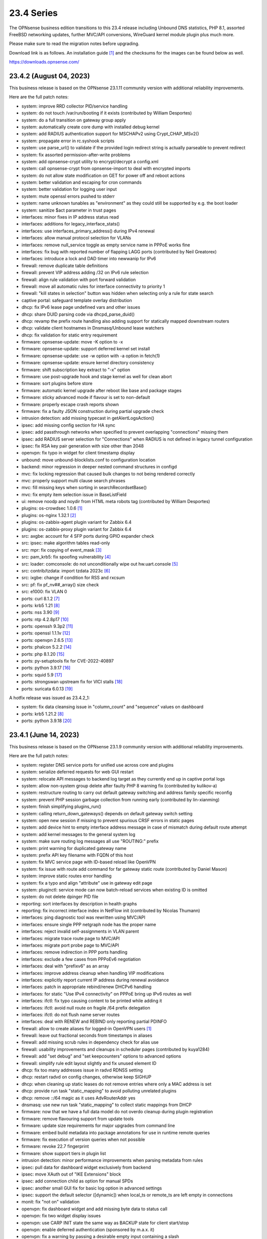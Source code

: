 ===========================================================================================
23.4  Series
===========================================================================================


The OPNsense business edition transitions to this 23.4 release including
Unbound DNS statistics, PHP 8.1, assorted FreeBSD networking updates,
further MVC/API conversions, WireGuard kernel module plugin plus much more.

Please make sure to read the migration notes before upgrading.

Download link is as follows.  An installation guide `[1] <https://docs.opnsense.org/manual/install.html>`__  and the checksums for
the images can be found below as well.

https://downloads.opnsense.com/


--------------------------------------------------------------------------
23.4.2 (August 04, 2023)
--------------------------------------------------------------------------

This business release is based on the OPNsense 23.1.11 community version
with additional reliability improvements.

Here are the full patch notes:

* system: improve RRD collector PID/service handling
* system: do not touch /var/run/booting if it exists (contributed by William Desportes)
* system: do a full transition on gateway group apply
* system: automatically create core dump with installed debug kernel
* system: add RADIUS authentication support for MSCHAPv2 using Crypt_CHAP_MSv2()
* system: propagate error in rc.syshook scripts
* system: use parse_url() to validate if the provided login redirect string is actually parseable to prevent redirect
* system: fix assorted permission-after-write problems
* system: add opnsense-crypt utility to encrypt/decrypt a config.xml
* system: call opnsense-crypt from opnsense-import to deal with encrypted imports
* system: do not allow state modification on GET for power off and reboot actions
* system: better validation and escaping for cron commands
* system: better validation for logging user input
* system: mute openssl errors pushed to stderr
* system: name unknown tunables as "environment" as they could still be supported by e.g. the boot loader
* system: sanitize $act parameter in trust pages
* interfaces: minor fixes in IP address status read
* interfaces: additions for legacy_interface_stats()
* interfaces: use interfaces_primary_address() during IPv4 renewal
* interfaces: allow manual protocol selection for VLANs
* interfaces: remove null_service toggle as empty service name in PPPoE works fine
* interfaces: fix bug with reported number of flapping LAGG ports (contributed by Neil Greatorex)
* interfaces: introduce a lock and DAD timer into newwanip for IPv6
* firewall: remove duplicate table definitions
* firewall: prevent VIP address adding /32 on IPv6 rule selection
* firewall: align rule validation with port forward validation
* firewall: move all automatic rules for interface connectivity to priority 1
* firewall: "kill states in selection" button was hidden when selecting only a rule for state search
* captive portal: safeguard template overlay distribution
* dhcp: fix IPv6 lease page undefined vars and other issues
* dhcp: share DUID parsing code via dhcpd_parse_duid()
* dhcp: revamp the prefix route handling also adding support for statically mapped downstream routers
* dhcp: validate client hostnames in Dnsmasq/Unbound lease watchers
* dhcp: fix validation for static entry requirement
* firmware: opnsense-update: move -K option to -x
* firmware: opnsense-update: support deferred kernel set install
* firmware: opnsense-update: use -w option with -a option in fetch(1)
* firmware: opnsense-update: ensure kernel directory consistency
* firmware: shift subscription key extract to "-x" option
* firmware: use post-upgrade hook and stage kernel as well for clean abort
* firmware: sort plugins before store
* firmware: automatic kernel upgrade after reboot like base and package stages
* firmware: sticky advanced mode if flavour is set to non-default
* firmware: properly escape crash reports shown
* firmware: fix a faulty JSON construction during partial upgrade check
* intrusion detection: add missing typecast in getAlertLogsAction()
* ipsec: add missing config section for HA sync
* ipsec: add passthrough networks when specified to prevent overlapping "connections" missing them
* ipsec: add RADIUS server selection for "Connections" when RADIUS is not defined in legacy tunnel configuration
* ipsec: fix RSA key pair generation with size other than 2048
* openvpn: fix typo in widget for client timestamp display
* unbound: move unbound-blocklists.conf to configuration location
* backend: minor regression in deeper nested command structures in configd
* mvc: fix locking regression that caused bulk changes to not being rendered correctly
* mvc: properly support multi clause search phrases
* mvc: fill missing keys when sorting in searchRecordsetBase()
* mvc: fix empty item selection issue in BaseListField
* ui: remove noodp and noydir from HTML meta robots tag (contributed by William Desportes)
* plugins: os-crowdsec 1.0.6 `[1] <https://github.com/opnsense/plugins/blob/stable/23.1/security/crowdsec/pkg-descr>`__ 
* plugins: os-nginx 1.32.1 `[2] <https://github.com/opnsense/plugins/blob/stable/23.1/www/nginx/pkg-descr>`__ 
* plugins: os-zabbix-agent plugin variant for Zabbix 6.4
* plugins: os-zabbix-proxy plugin variant for Zabbix 6.4
* src: axgbe: account for 4 SFP ports during GPIO expander check
* src: ipsec: make algorithm tables read-only
* src: mpr: fix copying of event_mask `[3] <FREEBSD:FreeBSD-EN-23:07.mpr>`__ 
* src: pam_krb5: fix spoofing vulnerability `[4] <FREEBSD:FreeBSD-SA-23:04.pam_krb5>`__ 
* src: loader: comconsole: do not unconditionally wipe out hw.uart.console `[5] <FREEBSD:FreeBSD-EN-23:06.loader>`__ 
* src: contrib/tzdata: import tzdata 2023c `[6] <FREEBSD:FreeBSD-EN-23:05.tzdata>`__ 
* src: ixgbe: change if condition for RSS and rxcsum
* src: pf: fix pf_nv##_array() size check
* src: e1000: fix VLAN 0
* ports: curl 8.1.2 `[7] <https://curl.se/changes.html#8_1_2>`__ 
* ports: krb5 1.21 `[8] <https://web.mit.edu/kerberos/krb5-1.21/>`__ 
* ports: nss 3.90 `[9] <https://firefox-source-docs.mozilla.org/security/nss/releases/nss_3_90.html>`__ 
* ports: ntp 4.2.8p17 `[10] <https://www.ntp.org/support/securitynotice/>`__ 
* ports: openssh 9.3p2 `[11] <https://www.openssh.com/txt/release-9.3p2>`__ 
* ports: openssl 1.1.1v `[12] <https://www.openssl.org/news/openssl-1.1.1-notes.html>`__ 
* ports: openvpn 2.6.5 `[13] <https://community.openvpn.net/openvpn/wiki/ChangesInOpenvpn26#Changesin2.6.5>`__ 
* ports: phalcon 5.2.2 `[14] <https://github.com/phalcon/cphalcon/releases/tag/v5.2.2>`__ 
* ports: php 8.1.20 `[15] <https://www.php.net/ChangeLog-8.php#8.1.20>`__ 
* ports: py-setuptools fix for CVE-2022-40897
* ports: python 3.9.17 `[16] <https://docs.python.org/release/3.9.17/whatsnew/changelog.html>`__ 
* ports: squid 5.9 `[17] <http://www.squid-cache.org/Versions/v5/squid-5.9-RELEASENOTES.html>`__ 
* ports: strongswan upstream fix for VICI stalls `[18] <https://github.com/opnsense/core/issues/6308>`__ 
* ports: suricata 6.0.13 `[19] <https://suricata.io/2023/06/15/suricata-6-0-13-released/>`__ 

A hotfix release was issued as 23.4.2_1:

* system: fix data cleansing issue in "column_count" and "sequence" values on dashboard
* ports: krb5 1.21.2 `[8] <https://web.mit.edu/kerberos/krb5-1.21/>`__ 
* ports: python 3.9.18 `[20] <https://docs.python.org/release/3.9.18/whatsnew/changelog.html>`__ 


--------------------------------------------------------------------------
23.4.1 (June 14, 2023)
--------------------------------------------------------------------------

This business release is based on the OPNsense 23.1.9 community version
with additional reliability improvements.

Here are the full patch notes:

* system: register DNS service ports for unified use across core and plugins
* system: serialize deferred requests for web GUI restart
* system: relocate API messages to backend log target as they currently end up in captive portal logs
* system: allow non-system group delete after faulty PHP 8 warning fix (contributed by kulikov-a)
* system: restructure routing to carry out default gateway switching and address family specific reconfig
* system: prevent PHP session garbage collection from running early (contributed by lin-xianming)
* system: finish simplifying plugins_run()
* system: calling return_down_gateways() depends on default gateway switch setting
* system: open new session if missing to prevent spurious CRSF errors in static pages
* system: add device hint to empty interface address message in case of mismatch during default route attempt
* system: add kernel messages to the general system log
* system: make sure routing log messages all use "ROUTING:" prefix
* system: print warning for duplicated gateway name
* system: prefix API key filename with FQDN of this host
* system: fix MVC service page with ID-based reload like OpenVPN
* system: fix issue with route add command for far gateway static route (contributed by Daniel Mason)
* system: improve static routes error handling
* system: fix a typo and align "attribute" use in gateway edit page
* system: pluginctl: service mode can now batch-reload services when existing ID is omitted
* system: do not delete dpinger PID file
* reporting: sort interfaces by description in health graphs
* reporting: fix incorrect interface index in NetFlow init (contributed by Nicolas Thumann)
* interfaces: ping diagnostic tool was rewritten using MVC/API
* interfaces: ensure single PPP netgraph node has the proper name
* interfaces: reject invalid self-assignments in VLAN parent
* interfaces: migrate trace route page to MVC/API
* interfaces: migrate port probe page to MVC/API
* interfaces: remove indirection in PPP ports handling
* interfaces: exclude a few cases from PPPoEv6 negotiation
* interfaces: deal with "prefixv6" as an array
* interfaces: improve address cleanup when handling VIP modifications
* interfaces: explicitly report current IP address during renewal avoidance
* interfaces: patch in appropriate rebind/renew DHCPv6 handling
* interfaces: for static "Use IPv4 connectivity" on PPPoE bring up IPv6 routes as well
* interfaces: ifctl: fix typo causing content to be printed while adding it
* interfaces: ifctl: avoid null route on fragile /64 prefix delegation
* interfaces: ifctl: do not flush name server routes
* interfaces: deal with RENEW and REBIND only reporting partial PDINFO
* firewall: allow to create aliases for logged-in OpenVPN users `[1] <https://docs.opnsense.org/manual/aliases.html#openvpn-group>`__ 
* firewall: leave out fractional seconds from timestamps in aliases
* firewall: add missing scrub rules in dependency check for alias use
* firewall: usability improvements and cleanups in scheduler pages (contributed by kuya1284)
* firewall: add "set debug" and "set keepcounters" options to advanced options
* firewall: simplify rule edit layout slightly and fix unused element ID
* dhcp: fix too many addresses issue in radvd RDNSS setting
* dhcp: restart radvd on config changes, otherwise keep SIGHUP
* dhcp: when cleaning up static leases do not remove entries where only a MAC address is set
* dhcp: provide run task "static_mapping" to avoid polluting unrelated plugins
* dhcp: remove ::/64 magic as it uses AdvRouterAddr yes
* dnsmasq: use new run task "static_mapping" to collect static mappings from DHCP
* firmware: now that we have a full data model do not overdo cleanup during plugin registration
* firmware: remove flavouring support from update tools
* firmware: update size requirements for major upgrades from command line
* firmware: embed build metadata into package annotations for use in runtime remote queries
* firmware: fix execution of version queries when not possible
* firmware: revoke 22.7 fingerprint
* firmware: show support tiers in plugin list
* intrusion detection: minor performance improvements when parsing metadata from rules
* ipsec: pull data for dashboard widget exclusively from backend
* ipsec: move XAuth out of "IKE Extensions" block
* ipsec: add connection child as option for manual SPDs
* ipsec: another small GUI fix for basic log option in advanced settings
* ipsec: support the default selector ([dynamic]) when local_ts or remote_ts are left empty in connections
* monit: fix "not on" validation
* openvpn: fix dashboard widget and add missing byte data to status call
* openvpn: fix two widget display issues
* openvpn: use CARP INIT state the same way as BACKUP state for client start/stop
* openvpn: enable deferred authentication (sponsored by m.a.x. it)
* openvpn: fix a warning by passing a desirable empty input containing a slash
* unbound: minor improvements to handle "Dot" endpoints ambiguity
* unbound: fix migration edge case in model version 1.0.3
* unbound: remove DNS blocklist start syshook causing an unnecessary download during bootup
* unbound: when called via GET during override creation encode using URLSearchParams()
* web proxy: allow more signs for username and password (contributed by Bi0T1N)
* web proxy: syslog parsing cleanup
* wizard: do not end up duplicating WAN_GW entry
* backend: improved nested command support, reorganise action types, use ActionFactory to offer the requested type
* backend: add "getUtcTime" template helper function
* mvc: change Phalcon logging to omit type and date
* mvc: add CIDRToMask() to utilities
* mvc: prevent config restore when writer has flushed or partly written the file
* mvc: format BaseModel logger to avoid duplicate timestamps
* ui: prevent crashing out when endpoint does not return data for SimpleActionButton
* plugins: os-OPNBEcore minor fixes and additions
* plugins: os-OPNcentral minor fixes and additions
* plugins: os-acme-client 3.17 `[2] <https://github.com/opnsense/plugins/blob/stable/23.1/security/acme-client/pkg-descr>`__ 
* plugins: os-bind 1.26 `[3] <https://github.com/opnsense/plugins/blob/stable/23.1/dns/bind/pkg-descr>`__ 
* plugins: os-crowdsec 1.0.5 `[4] <https://github.com/opnsense/plugins/blob/stable/23.1/security/crowdsec/pkg-descr>`__ 
* plugins: os-ddclient 1.13 `[5] <https://github.com/opnsense/plugins/blob/stable/23.1/dns/ddclient/pkg-descr>`__ 
* plugins: os-dnscrypt-proxy 1.13 `[6] <https://github.com/opnsense/plugins/blob/stable/23.1/dns/dnscrypt-proxy/pkg-descr>`__ 
* plugins: os-nginx 1.32 `[7] <https://github.com/opnsense/plugins/blob/stable/23.1/www/nginx/pkg-descr>`__ 
* plugins: os-smart fix for highlighting result (contributed by Justin Horton)
* plugins: os-stunnel fix for missing OpenSSL CRL functions
* plugins: os-upnp now allows subnet mask 0 in rules (contributed by Reiko Asakura)
* src: bridge: add support for emulated netmap mode `[8] <https://github.com/opnsense/src/commit/eebd4b140f>`__ 
* src: epair: also remove vlan metadata from mbufs
* src: ifconfig: fix configuring if_bridge with additional operating parameters
* src: netmap: fix queue stalls with generic interfaces `[9] <https://github.com/opnsense/src/commit/cc92d78fa5>`__ 
* src: netmap: assorted upstream stable patches
* src: sched_ule: assorted fixes to address issues on newer AMD platforms
* src: axgbe: fix link issues for gigabit external SFP PHYs and 100/1000 fiber modules
* src: axgbe: apply RRC to miibus attached PHYs and add support for variable bitrate 25G SFP+ DACs
* src: axgbe: properly release resource in error case
* src: ifconfig: improve VLAN identifier parsing
* src: pfsync: hold b_mtx for callout_stop(pd_tmo)
* src: pf: remove pd_refs from pfsync
* src: pf: deal with KPI change bug on stable/13 by redirecting otherwise crashing traffic through ip6_output()
* ports: curl 8.1.1 `[10] <https://curl.se/changes.html#8_1_1>`__ 
* ports: dhcp6c 20230530
* ports: ifinfo now also prints interface index (contributed by Nicolas Thumann)
* ports: libxml 2.10.4 `[11] <http://www.xmlsoft.org/news.html>`__ 
* ports: lighttpd 1.4.71 `[12] <https://www.lighttpd.net/2023/5/27/1.4.71/>`__ 
* ports: nss 3.89.1 `[13] <https://firefox-source-docs.mozilla.org/security/nss/releases/nss_3_89_1.html>`__ 
* ports: openssh 9.3p1 `[14] <https://www.openssh.com/txt/release-9.3>`__ 
* ports: openvpn 2.6.4 `[15] <https://community.openvpn.net/openvpn/wiki/ChangesInOpenvpn26#Changesin2.6.4>`__ 
* ports: php 8.1.19 `[16] <https://www.php.net/ChangeLog-8.php#8.1.19>`__ 
* ports: sqlite 3.42.0 `[17] <https://sqlite.org/releaselog/3_42_0.html>`__ 
* ports: suricata 6.0.12 `[18] <https://suricata.io/2023/05/09/suricata-6-0-12-released/>`__ 
* ports: syslog-ng 4.2.0 `[19] <https://github.com/syslog-ng/syslog-ng/releases/tag/syslog-ng-4.2.0>`__ 


--------------------------------------------------------------------------
23.4 (April 25, 2023)
--------------------------------------------------------------------------

The OPNsense business edition transitions to this 23.4 release including
Unbound DNS statistics, PHP 8.1, assorted FreeBSD networking updates,
further MVC/API conversions, WireGuard kernel module plugin plus much more.

Please make sure to read the migration notes before upgrading.

Download link is as follows.  An installation guide `[1] <https://docs.opnsense.org/manual/install.html>`__  and the checksums for
the images can be found below as well.

https://downloads.opnsense.com/

This business release is based on the OPNsense 23.1.5 community version
with additional reliability improvements.

Here are the full patch notes:

* system: replaced log_error() use with log_msg() and adjusted logging levels accordingly
* system: introduced a service boot log
* system: simplify gateway monitoring setup code
* system: add option to skip gateway monitor host route
* system: populate /etc/hosts file with IPv6 addresses too
* system: simplify and guard host route creation
* system: merge system_staticroutes_configure() into system_routing_configure()
* system: do not yield process after calling shutdown command
* system: apply tunables during late boot in case a module was loaded depending on them to be set to a specific value
* system: show size of ZFS ARC (adaptive replacement cache) in system widget
* system: introduce support tier annotations for core and plugins `[2] <https://docs.opnsense.org/support.html>`__ 
* system: add cron tasks for scrubbing and trimming ZFS pools (contributed by Iain Henderson)
* system: fix 6rd/6to4 gateway interface detection (contributed by Frans J Elliott)
* system: incorrect link to CARP status page on dashboard widget
* system: replace single exec_command() with new shell_safe() wrapper
* system: fix assorted PHP 8.1 deprecation notes
* system: remove overreaching "Reconfigure a plugin facility" cron job and backend command that has no visible users
* system: use singleton boot detection everywhere
* system: protect against more stray scripts on boot
* system: several shell_safe() conversions
* system: when applying auto-far default route make sure the local address is not empty
* system: refactor system_default_route() to prevent empty $gateway
* system: create system_resolver_configure() and cron job support
* system: add simple script and configd action to list current group membership (configctl auth list groups)
* system: prevent alias reload in routing reconfiguration like we do in rc.syshook monitor reload
* system: address a number of web GUI startup problems
* system: service handling refactor, tweaks and improvements
* system: rework killbypid()/killbyname() behaviour
* system: use system_resolver_configure() everywhere
* system: timezone parsing issue for zones west of UTC using "-"
* system: migrate services page and widget to MVC/API
* system: move web GUI service definition to correct file
* system: add service_by_filter() service search extension
* system: pin down the auto-far gateway selection and routing log adjustments
* system: prevent applying tunables which are already set
* system: use data attribute to find existing rows in service widget to avoid special character issues (contributed by Alexander O'Mara)
* system: handle empty DNS server gateway (contributed by Nicolas Thumann)
* system: remove /31 subnet restriction in wizard
* reporting: add Unbound DNS statistics frontend including client drill-down
* reporting: make all status mapping colors configurable for themes in the Unbound DNS page
* reporting: simplify state collection for system-states.rrd
* reporting: translate invalid interface name characters for NetFlow/Netgraph use
* interfaces: heavy cleanup of the wireless device integration
* interfaces: use 802.1ad protocol for stacked VLAN parent (QinQ)
* interfaces: GIF and GRE now support subnet-based IPv6 configurations instead of always falling back to a point-to-point (/128) setup
* interfaces: GIF and GRE now disable IPv6 on IPv4 tunnels (contributed by Maurice Walker)
* interfaces: add isolated PPPoEv6 mode to selectively enable IPv6 CP negotiation and turn it off when no IPv6 mode is set
* interfaces: add support for SLAAC WAN interfaces without DHCPv6 (contributed by Maurice Walker)
* interfaces: register LAGG, PPP, VLAN and wireless devices as plugins
* interfaces: simplified get_real_interface() function
* interfaces: removed obsolete "defaultgw" files
* interfaces: simplified rc.linkup script
* interfaces: improve IP address cache behaviour in rc.newwanip(v6) scripts
* interfaces: converted virtual IPs to MVC/API
* interfaces: add MAC filtering to packet capture
* interfaces: convert ARP/NDP pages to server-side searchable variant
* interfaces: create null route for DHCPv6 delegated prefix
* interfaces: tighten the concept of hardware interfaces and pull supported plugin devices into assignments page automatically
* interfaces: make description field show for all types of VIP (contributed by FingerlessGloves)
* interfaces: protect against empty GIF host route
* interfaces: fix parsing of device names with a dot in packet capture
* interfaces: force newip calls through DHCP/PPP/OVPN on IPv4
* interfaces: force newip calls through DHCP/PPP on IPv6
* interfaces: fix an issue with a batch killbyname() in static ARP case
* interfaces: make sure output buffering is disabled when downloading a packet capture
* interfaces: lock gateway save button while the request is being processed
* interfaces: fix IP alias with VHID validation issue
* interfaces: allow to set PCP value on IPv4 DHCP traffic to address recent Orange FR changes
* firewall: remove deprecated "Dynamic state reset" mechanic
* firewall: invalidate port forward rule entry when no target is specified
* firewall: hide deprecated source OS rule setting under advanced
* firewall: add group option to prevent grouping in interfaces menu
* firewall: safeguard against missing name from the alias API call
* firewall: prevent possible infinite loop in alias parsing (contributed by kulikov-a)
* firewall: do not calculate local port range for alias (contributed by kulikov-a)
* firewall: update validation of alias names to be slightly more restrictive
* firewall: safeguard download_geolite() and log errors
* firewall: fix NAT dropdowns ignoring VIPs
* firewall: show all applicable floating rules when inspecting interface rules
* firewall: prevent networks from being sent to DNS resolver in update_tables.py
* firewall: fix mismatch of options in new automatic listing of floating rules in interface rules
* firewall: refactor alias update scripts
* firewall: fix progress bar default value (contributed by Nicolas Thumann)
* captive portal: enforce a database repair during operation if necessary
* captive portal: remove mod_evasion use which was discontinued by lighttpd
* dhcp: several plumbing improvements in service handling
* dhcp: add missing double quotes in hostname handling
* dnsmasq: add dns_forward_max, cache_size and local_ttl options to GUI (contributed by Dr. Uwe Meyer-Gruhl)
* dnsmasq: remove now unused host configuration and refactor
* firmware: move single-call function to reporter page
* firmware: responsiveness fix (contributed by kulikov-a)
* firmware: move settings handling to full-fledged model
* firmware: add advanced/help toggles, cancel button, subscription errors
* firmware: deal with subscription preset in factory reset
* intrusion detection: keep grid to prevent widgets being removed
* intrusion detection: reload grid after log drop (contributed by kulikov-a)
* intrusion detection: add verbose logging mode selector
* ipsec: disable charon.install_routes completely in case upstream would implement it for FreeBSD later on
* ipsec: move user PSK (pre-shared key) and static PSK items to new MVC/API implementation
* ipsec: migrate existing configuration from ipsec.conf to swanctl.conf
* ipsec: add a new independent connections MVC/API component to manage IPsec in a layout matching swanctl.conf syntax more closely
* ipsec: rewrote lease status page in MVC/API
* ipsec: add configurable "unique" setting to phase 1
* ipsec: missing correct phase 1 to collect "Network List" option
* ipsec: missing a bracket for aggressive mode selection
* ipsec: mute a spurious boot warning
* ipsec: myid may be be optional
* ipsec: allow "@" character in eap_id fields for new connections
* ipsec: missing remapping pool UUID to name for new connections
* ipsec: change status column sizing and hide local/remote auth by default
* ipsec: fix username parsing in lease status
* ipsec: refactor widget to use new data format
* ipsec: migrate duplicated cron job
* ipsec: faulty unique constraint in pre-shared keys
* ipsec: fix eap_id placement for eap-mschapv2
* ipsec: reqid should not be provided on mobile sessions
* ipsec: validate pool names on connections page
* ipsec: add connection data to XMLRPC sync
* ipsec: "Dynamic gateway" (rightallowany) option should be translated to 0.0.0.0/0,::/0
* ipsec: "Allow any remote gateway to connect" should suffix all in order to connect to the other end
* ipsec: store proper log values in advanced settings
* ipsec: add a routing hook and execute it for all VTI devices during reconfiguration
* ipsec: replace status call with portable alternative
* monit: support start timeout setting (contributed by spoutin)
* monit: add permanent include statement for custom configuration files (contributed by codiflow)
* network time: remove "disable monitor" to get rid of log warnings (contributed by Dr. Uwe Meyer-Gruhl)
* openvpn: add unique daemon name to each instance
* openvpn: replace authentication handler to prepare for upcoming OpenVPN 2.6 with deferred authentication
* openvpn: rename -cipher option to --data-ciphers-fallback and adjust GUI accordingly
* openvpn: add ovpn_status.py script and configd action to fetch connected clients
* openvpn: reintroduce "cipher" keyword for older clients
* openvpn: fix client output for widget (contributed by kulikov-a)
* openvpn: migrate connection status page and widget to MVC/API
* openvpn: fix typo in widget missing virtual address display
* unbound: add statistics database backend
* unbound: add exact domain blocking
* unbound: simplify logger logic for required queries
* unbound: add SafeSearch option to blocklists
* unbound: match white/blocklist action exactly from reporting page
* unbound: always prioritize whitelists over blocklists
* unbound: various UX improvements in reporting page
* unbound: add serve-expired, log-servfail, log-local-actions and val-log-level advanced settings
* unbound: drop unnecessary index from reporting database and other optimizations to lower CPU usage
* unbound: add HTTPS record type to reporting
* unbound: remember reporting page logarithmic setting
* unbound: wait for pipe in logger (contributed by kulikov-a)
* unbound: fix typo in logger and create a pipe early in dnsbl_module.py (contributed by kulikov-a)
* unbound: fix type cast to prevent unnecessary updateBlocklist action
* unbound: add missing blocklist
* unbound: adhere to restart logic during hosts configure and wait for service to start
* unbound: add infra-keep-probing advanced option
* unbound: lowercase domain for case insensitive search in blocklists
* unbound: replace status call with portable alternative
* unbound: bring back missing advanced page ACL entry
* unbound: implement wildcard blocking and refactor DNSBL module
* unbound: account for CNAME redirection in DNSBL module
* unbound: prevent logging SERVFAIL twice in DNSBL module
* unbound: allow scripts to extend blocklist functionality
* unbound: translate empty values to empty strings in DNSBL module
* mvc: call plugins_interfaces() optionally on service reconfigure
* mvc: match UUID for multiple values (contributed by kulikov-a)
* mvc: convert setBase() to an upsert operation
* mvc: add TextField tests (contributed by agh1467)
* mvc: implement required getRealInterface() variant
* mvc: fix PHP warnings and dance around null/0.0.0 ambiguity in migration code
* mvc: add MaskPerItem toggle to allow regex validation per entry in CSVListField
* mvc: add strict option to NetworkField
* ui: assorted improvements in bootgrid and form controls
* ui: switch to pure JSON data in bootgrids
* ui: solve deprecation in PHP via html_safe() wrapper
* ui: add a fail() handler to disable action button spinner
* wizard: unbound hardened DNSSEC setting moved
* plugins: os-OPNBEcore 1.1
* plugins: os-OPNcentral 1.6
* plugins: os-acme-client 3.16 `[3] <https://github.com/opnsense/plugins/blob/stable/23.1/security/acme-client/pkg-descr>`__ 
* plugins: os-api-backup 1.1 `[4] <https://github.com/opnsense/plugins/blob/stable/23.1/sysutils/api-backup/pkg-descr>`__ 
* plugins: os-bind 1.25 `[5] <https://github.com/opnsense/plugins/blob/stable/23.1/dns/bind/pkg-descr>`__ 
* plugins: os-crowdsec 1.0.2 `[6] <https://github.com/opnsense/plugins/blob/stable/23.1/security/crowdsec/pkg-descr>`__ 
* plugins: os-ddclient 1.11 `[7] <https://github.com/opnsense/plugins/blob/stable/23.1/dns/ddclient/pkg-descr>`__ 
* plugins: os-freeradius 1.9.22 `[8] <https://github.com/opnsense/plugins/blob/stable/23.1/net/freeradius/pkg-descr>`__ 
* plugins: os-frr 1.33 `[9] <https://github.com/opnsense/plugins/blob/stable/23.1/net/frr/pkg-descr>`__ 
* plugins: os-haproxy 4.1 `[10] <https://github.com/opnsense/plugins/blob/stable/23.1/net/haproxy/pkg-descr>`__ 
* plugins: os-openconnect 1.4.4 `[11] <https://github.com/opnsense/plugins/blob/stable/23.1/security/openconnect/pkg-descr>`__ 
* plugins: os-puppet-agent 1.1 `[12] <https://github.com/opnsense/plugins/blob/stable/23.1/sysutils/puppet-agent/pkg-descr>`__ 
* plugins: os-qemu-guest-agent 1.2 `[13] <https://github.com/opnsense/plugins/blob/stable/23.1/emulators/qemu-guest-agent/pkg-descr>`__ 
* plugins: os-rfc2136 1.8 `[14] <https://github.com/opnsense/plugins/blob/stable/23.1/dns/rfc2136/pkg-descr>`__ 
* plugins: os-sslh 1.0 `[15] <https://github.com/opnsense/plugins/blob/stable/23.1/net/sslh/pkg-descr>`__  (contributed by agh1467)
* plugins: os-theme-cicada 1.34 (contributed by Team Rebellion)
* plugins: os-theme-tukan 1.27 (contributed by Team Rebellion)
* plugins: os-theme-vicuna 1.45 (contributed by Team Rebellion)
* plugins: os-upnp 1.5 `[16] <https://github.com/opnsense/plugins/blob/stable/23.1/net/upnp/pkg-descr>`__ 
* plugins: os-wireguard switches to kernel module with a separate os-wireguard-go variant available for installation to keep the old behaviour
* src: assorted FreeBSD 13 stable fixes for e.g. bpf, bridge, bsdinstall ifconfig, iflib, ipfw, ipsec, lagg, netmap, pf, route and vlan components
* src: ipsec: clear pad bytes in PF_KEY messages
* src: fib_algo: set vnet when destroying algo instance
* src: if_ipsec: handle situations where there are no policy or SADB entry for if
* src: if_ipsec: protect against user supplying unknown address family
* src: if_me: use dedicated network privilege
* src: vxlan: add support for socket ioctls SIOC[SG]TUNFIB
* src: introduce and use the NET_EPOCH_DRAIN_CALLBACKS() macro
* src: iflib: Add null check to iflib_stop()
* src: pfctl: rule.label is a two-dimensional array
* src: pf: fix syncookies in conjunction with tcp fast port reuse
* src: pf: fix panic on deferred packets
* src: ipfw: Add missing 'va' code point name
* src: netmap: try to count packet drops in emulated mode
* src: netmap: fix a queue length check in the generic port rx path
* src: netmap: tell the compiler to avoid reloading ring indices
* src: pfsync: support deferring IPv6 packets
* src: pfsync: add missing bucket lock
* src: pfsync: ensure 'error' is always initialised
* src: pfsync: fix pfsync_undefer_state() locking
* src: pfsync: add missing unlock in pfsync_defer_tmo()
* src: epair: merged assorted fixes
* ports: curl 7.88.1 `[17] <https://curl.se/changes.html#7_88_1>`__ 
* ports: dnsmasq 2.89 `[18] <https://www.thekelleys.org.uk/dnsmasq/CHANGELOG>`__ 
* ports: dpinger 3.3 `[19] <https://github.com/dennypage/dpinger/releases/tag/v3.3>`__ 
* ports: filterlog 0.7 fixes unknown TCP option print
* ports: lighttpd 1.4.69 `[20] <https://www.lighttpd.net/2023/2/10/1.4.69/>`__ 
* ports: monit 5.33.0 `[21] <https://mmonit.com/monit/changes/>`__ 
* ports: nss 3.89 `[22] <https://firefox-source-docs.mozilla.org/security/nss/releases/nss_3_89.html>`__ 
* ports: openldap 2.6.4 `[23] <https://www.openldap.org/software/release/changes.html>`__ 
* ports: openssh 9.2p1 `[24] <https://www.openssh.com/txt/release-9.2>`__ 
* ports: openssl fix for CVE-2023-0464
* ports: phalcon 5.2.1 `[25] <https://github.com/phalcon/cphalcon/releases/tag/v5.2.1>`__ 
* ports: php 8.1.17 `[26] <https://www.php.net/ChangeLog-8.php#8.1.17>`__ 
* ports: phpseclib 3.0.19 `[27] <https://github.com/phpseclib/phpseclib/releases/tag/3.0.19>`__ 
* ports: py-vici 5.9.10
* ports: radvd fix for SIGHUP behaviour
* ports: sqlite 3.41.0 `[28] <https://sqlite.org/releaselog/3_41_0.html>`__ 
* ports: squid 5.8 `[29] <http://www.squid-cache.org/Versions/v5/squid-5.8-RELEASENOTES.html>`__ 
* ports: strongswan 5.9.10 `[30] <https://github.com/strongswan/strongswan/releases/tag/5.9.10>`__ 
* ports: sudo 1.9.13p3 `[31] <https://www.sudo.ws/stable.html#1.9.13p3>`__ 

Migration notes, known issues and limitations:

* StrongSwan IPsec configuration now uses the preferred swanctl.conf instead of the deprecated ipsec.conf which could lead to connectivity issues in ambiguous cases.
* The new IPsec connections pages and API create an independent set of connections following the design of swanctl.conf.  Legacy tunnel settings cannot be managed from the API and are not migrated.
* Rate limiting was removed from the captive portal which was set to 250 connections by the same IP to the captive portal itself.  This can be easily replaced by a manual firewall rule with advanced options set, e.g.  "Max established" set to 250 with destination "This Firewall".


The public key for the 23.4 series is:

.. code-block::

    # -----BEGIN PUBLIC KEY-----
    # MIICIjANBgkqhkiG9w0BAQEFAAOCAg8AMIICCgKCAgEA4J0k7cPtunUYiR4vbRof
    # AiNTnkkByaWpjTeKneR/CBAaImUxpED5EnFprwM0mm4BX3Vqkf1KYQtRSawNxeXz
    # NiPT5Ykv0Vus0tYafBzIPsOCdUz/gtuJmtjih0uNvFSdwDRNE42MpX2RFeTm652H
    # fNE5Rxv23liLYdm3RNDFcM7tJEMs+zr01Lrn3McDv4OUACl3YTwFKS1BJGkBqpDI
    # gX1HsJMz934zNItrLxj6B2tDIR4oGrqowzW+1owT4+a8EoaimY48RAb8AUWezAZu
    # tQcGQ0wuZ8qy2WClYvrogsmAEUpfv1Y0YcSfpdxopOx4KyE0KEzAooRF95iFLu94
    # PODk1oPTr0N9qXn7XsLkpaufk+EpNecZSvbqrj3IWMyCLEBO60YuFpcFFI6SVJBC
    # i5OG7JVQaE8hu4CY50tMOO0M54umM8lPIOW8AuIH2PlmQWJ4tPb7j8HHnV1cM1Sf
    # Ha/EAJQlKEEyj4hbzSb6aKATv++qvh4jwgADsTsDtbCrtxrcBV7i+iLUM7DdxrPZ
    # QnLELdJPjyFxtClzi4Tf1svrF5K6NGd/nJQ1pLSkM64dKPA0iTiMMzjQMHnN8++G
    # UdhRzswRZ/BtB8ha1ZRRvnEHe+tcEtsXFZZSTgcR60lXlZzPY/0h+xfbgOApYlqq
    # MIMJsdvZkuxYrGQ5eL2nk0UCAwEAAQ==
    # -----END PUBLIC KEY-----


.. code-block::

    # SHA256 (OPNsense-business-23.4-dvd-amd64.iso.bz2) = 7136d0d78e643b59bbee8866f7aa1498325bd5513af30a9ace6005aeb1638707
    # SHA256 (OPNsense-business-23.4-nano-amd64.img.bz2) = 84b4a5ede947aae38273c4b57ddea2122764508e5309d3e1bbb816128097ce35
    # SHA256 (OPNsense-business-23.4-serial-amd64.img.bz2) = 9da2a93f6ad246c2f02655a1d5468755b1af6b500ff2e1846c0506c956c8f84b
    # SHA256 (OPNsense-business-23.4-vga-amd64.img.bz2) = 982a47835be03787f0a8d408aff0e117a3a5bccd810aa510808c4804abab66c4


